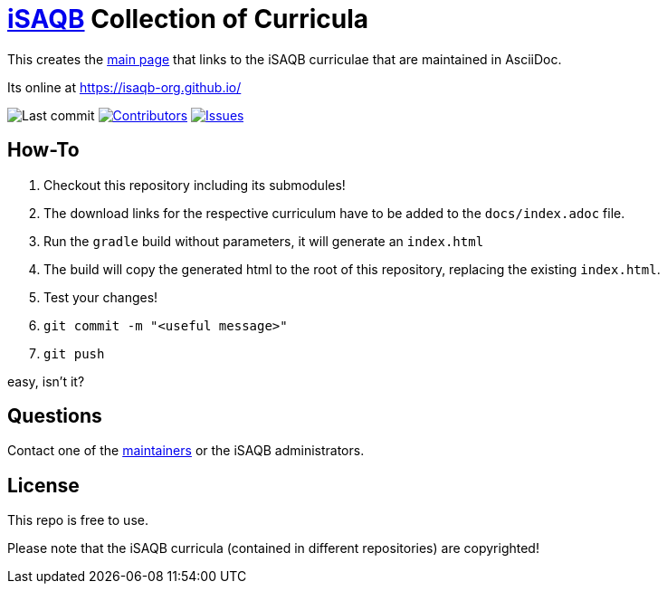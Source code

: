 = https://isaqb.org[iSAQB] Collection of Curricula


This creates the https://isaqb-org.github.io/[main page] that links to the iSAQB curriculae that are maintained in AsciiDoc.

Its online at https://isaqb-org.github.io/

// uncomment, if we have the travis-build enabled!
// image:https://travis-ci.org/isaqb-org/isaqb-org.github.io.svg?branch=master["Build Status", link="https://travis-ci.org/isaqb-org/isaqb-org.github.io"]
image:https://img.shields.io/github/last-commit/isaqb-org/isaqb-org.github.io/master.svg["Last commit"]
image:https://img.shields.io/github/contributors/isaqb-org/isaqb-org.github.io.svg["Contributors",link="https://github.com/isaqb-org/isaqb-org.github.io/graphs/contributors"]
image:https://img.shields.io/github/issues/isaqb-org/isaqb-org.github.io.svg["Issues",link="https://github.com/isaqb-org/isaqb-org.github.io/issues"]

== How-To 

1. Checkout this repository including its submodules!
1. The download links for the respective curriculum have to be added to the `docs/index.adoc` file.
1. Run the `gradle` build without parameters, it will generate an `index.html` 
1. The build will copy the generated html to the root of this repository, replacing the existing `index.html`.
1. Test your changes!
1. `git commit -m "<useful message>"` 
1. `git push`

easy, isn't it?


== Questions
Contact one of the https://github.com/isaqb-org/isaqb-org.github.io/graphs/contributors[maintainers] or the iSAQB administrators.

== License
This repo is free to use. 

Please note that the iSAQB curricula (contained in different repositories) are copyrighted!


